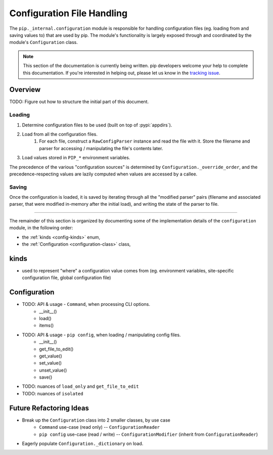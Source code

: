 ===========================
Configuration File Handling
===========================

The ``pip._internal.configuration`` module is responsible for handling
configuration files (eg. loading from and saving values to) that are used by
pip. The module's functionality is largely exposed through and coordinated by
the module's ``Configuration`` class.

.. note::

    This section of the documentation is currently being written. pip
    developers welcome your help to complete this documentation. If you're
    interested in helping out, please let us know in the
    `tracking issue <https://github.com/pypa/pip/issues/6831>`_.


.. _configuration-overview:

Overview
========

TODO: Figure out how to structure the initial part of this document.

Loading
-------

#. Determine configuration files to be used (built on top of :pypi:`appdirs`).
#. Load from all the configuration files.
    #. For each file, construct a ``RawConfigParser`` instance and read the
       file with it. Store the filename and parser for accessing / manipulating
       the file's contents later.
#. Load values stored in ``PIP_*`` environment variables.

The precedence of the various "configuration sources" is determined by
``Configuration._override_order``, and the precedence-respecting values are
lazily computed when values are accessed by a callee.

Saving
------

Once the configuration is loaded, it is saved by iterating through all the
"modified parser" pairs (filename and associated parser, that were modified
in-memory after the initial load), and writing the state of the parser to file.

-----

The remainder of this section is organized by documenting some of the
implementation details of the ``configuration`` module, in the following order:

* the :ref:`kinds <config-kinds>` enum,
* the :ref:`Configuration <configuration-class>` class,


.. _config-kinds:

kinds
=====

- used to represent "where" a configuration value comes from
  (eg. environment variables, site-specific configuration file,
  global configuration file)

.. _configuration-class:

Configuration
============

- TODO: API & usage - ``Command``, when processing CLI options.
    - __init__()
    - load()
    - items()
- TODO: API & usage - ``pip config``, when loading / manipulating config files.
    - __init__()
    - get_file_to_edit()
    - get_value()
    - set_value()
    - unset_value()
    - save()
- TODO: nuances of ``load_only`` and ``get_file_to_edit``
- TODO: nuances of ``isolated``

Future Refactoring Ideas
========================

* Break up the ``Configuration`` class into 2 smaller classes, by use case
    * ``Command`` use-case (read only) -- ``ConfigurationReader``
    * ``pip config`` use-case (read / write) -- ``ConfigurationModifier`` (inherit from ``ConfigurationReader``)
* Eagerly populate ``Configuration._dictionary`` on load.
